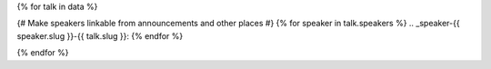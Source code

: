 {% for talk in data %}

{# Make speakers linkable from announcements and other places #}
{% for speaker in talk.speakers %}
.. _speaker-{{ speaker.slug }}-{{ talk.slug }}:
{% endfor %}

.. Comment to break up reference issues

.. raw:: html

    <article class="talk">
      {% for speaker in talk.speakers %}

      <div class="speaker-info">
        <img src="{{ speaker.slug|speaker_photo }}" class="speaker-picture" style="height: 6em; width: auto">
        <div class="speaker-contact-info" style="display: flex; align-items: center; justify-content: flex-end;">
            <h2 class="speaker-name" style="font-size: 24px; text-align: right;">{{ speaker.name }}</h2>
        </div>
      </div>

     {% endfor %}
      <div class="talk-content">
        <h3 class="talk-title">{{ talk.title }}</h3>
        <div class="talk-description">
          {{ talk.abstract|indent(10) }}
        </div>
      </div>
    </article>

{% endfor %}
